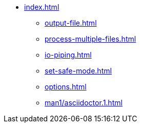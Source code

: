 * xref:index.adoc[]
** xref:output-file.adoc[]
** xref:process-multiple-files.adoc[]
** xref:io-piping.adoc[]
** xref:set-safe-mode.adoc[]
** xref:options.adoc[]
** xref:man1/asciidoctor.1.adoc[]

